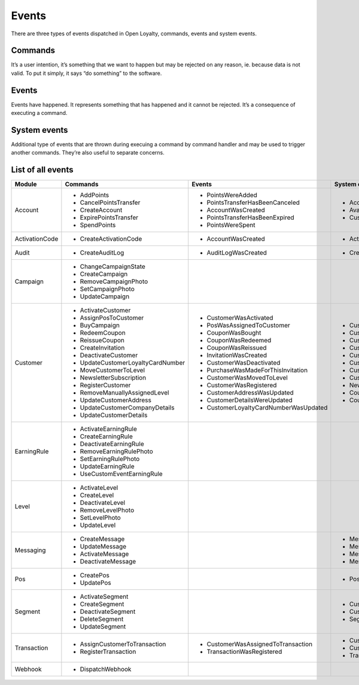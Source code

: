 Events
======

There are three types of events dispatched in Open Loyalty, commands, events and system events.

Commands
--------
It’s a user intention, it’s something that we want to happen but may be rejected on any reason, ie. because data
is not valid. To put it simply, it says “do something” to the software.

Events
------
Events have happened. It represents something that has happened and it cannot be rejected. It’s a consequence of
executing a command.

System events
-------------
Additional type of events that are thrown during execuing a command by command handler and may be used to trigger
another commands. They’re also useful to separate concerns.

List of all events
------------------

+------------------+------------------------------------+---------------------------------------+------------------------------------------------+
|  Module          |  Commands                          | Events                                | System events                                  |
+==================+====================================+=======================================+================================================+
|                  |  - AddPoints                       | - PointsWereAdded                     | - AccountCreatedSystemEvent                    |
|                  |  - CancelPointsTransfer            | - PointsTransferHasBeenCanceled       | - AvailablePointsAmountChangedSystemEvent      |
|  Account         |  - CreateAccount                   | - AccountWasCreated                   | - CustomEventOccurredSystemEvent               |
|                  |  - ExpirePointsTransfer            | - PointsTransferHasBeenExpired        |                                                |
|                  |  - SpendPoints                     | - PointsWereSpent                     |                                                |
+------------------+------------------------------------+---------------------------------------+------------------------------------------------+
|  ActivationCode  |  - CreateActivationCode            | - AccountWasCreated                   | - ActivationCodeCreatedSystemEvent             |
+------------------+------------------------------------+---------------------------------------+------------------------------------------------+
|  Audit           |  - CreateAuditLog                  | - AuditLogWasCreated                  | - CreatedAuditLogSystemEvent                   |
+------------------+------------------------------------+---------------------------------------+------------------------------------------------+
|                  |  - ChangeCampaignState             |                                       |                                                |
|                  |  - CreateCampaign                  |                                       |                                                |
|  Campaign        |  - RemoveCampaignPhoto             |                                       |                                                |
|                  |  - SetCampaignPhoto                |                                       |                                                |
|                  |  - UpdateCampaign                  |                                       |                                                |
+------------------+------------------------------------+---------------------------------------+------------------------------------------------+
|                  |  - ActivateCustomer                | - CustomerWasActivated                | - CustomerActivatedSystemEvent                 |
|                  |  - AssignPosToCustomer             | - PosWasAssignedToCustomer            | - CustomerAgreementsUpdatedSystemEvent         |
|  Customer        |  - BuyCampaign                     | - CouponWasBought                     | - CustomerLevelChangedSystemEvent              |
|                  |  - RedeemCoupon                    | - CouponWasRedeemed                   | - CustomerRemovedManuallyLevelSystemEvent      |
|                  |  - ReissueCoupon                   | - CouponWasReissued                   | - CustomerLoggedInSystemEvent                  |
|                  |  - CreateInvitation                | - InvitationWasCreated                | - CustomerRegisteredSystemEvent                |
|                  |  - DeactivateCustomer              | - CustomerWasDeactivated              | - CustomerUpdatedSystemEvent                   |
|                  |  - UpdateCustomerLoyaltyCardNumber | - PurchaseWasMadeForThisInvitation    | - CustomerDeactivatedSystemEvent               |
|                  |  - MoveCustomerToLevel             | - CustomerWasMovedToLevel             | - NewsletterSubscriptionSystemEvent            |
|                  |  - NewsletterSubscription          | - CustomerWasRegistered               | - CouponWasRedeemedSystemEvent                 |
|                  |  - RegisterCustomer                | - CustomerAddressWasUpdated           | - CouponWasReissuedSystemEvent                 |
|                  |  - RemoveManuallyAssignedLevel     | - CustomerDetailsWereUpdated          |                                                |
|                  |  - UpdateCustomerAddress           | - CustomerLoyaltyCardNumberWasUpdated |                                                |
|                  |  - UpdateCustomerCompanyDetails    |                                       |                                                |
|                  |  - UpdateCustomerDetails           |                                       |                                                |
+------------------+------------------------------------+---------------------------------------+------------------------------------------------+
|                  |  - ActivateEarningRule             |                                       |                                                |
|                  |  - CreateEarningRule               |                                       |                                                |
|  EarningRule     |  - DeactivateEarningRule           |                                       |                                                |
|                  |  - RemoveEarningRulePhoto          |                                       |                                                |
|                  |  - SetEarningRulePhoto             |                                       |                                                |
|                  |  - UpdateEarningRule               |                                       |                                                |
|                  |  - UseCustomEventEarningRule       |                                       |                                                |
+------------------+------------------------------------+---------------------------------------+------------------------------------------------+
|                  |  - ActivateLevel                   |                                       |                                                |
|                  |  - CreateLevel                     |                                       |                                                |
|  Level           |  - DeactivateLevel                 |                                       |                                                |
|                  |  - RemoveLevelPhoto                |                                       |                                                |
|                  |  - SetLevelPhoto                   |                                       |                                                |
|                  |  - UpdateLevel                     |                                       |                                                |
+------------------+------------------------------------+---------------------------------------+------------------------------------------------+
|  Messaging       |  - CreateMessage                   |                                       | - MessageCreatedSystemEvent                    |
|                  |  - UpdateMessage                   |                                       | - MessageUpdatedSystemEvent                    |
|                  |  - ActivateMessage                 |                                       | - MessageActivatedSystemEvent                  |
|                  |  - DeactivateMessage               |                                       | - MessageDeactivatedSystemEvent                |
+------------------+------------------------------------+---------------------------------------+------------------------------------------------+
|  Pos             |  - CreatePos                       |                                       | - PosUpdatedSystemEvent                        |
|                  |  - UpdatePos                       |                                       |                                                |
+------------------+------------------------------------+---------------------------------------+------------------------------------------------+
|                  |  - ActivateSegment                 |                                       |  - CustomerAddedToSegmentSystemEvent           |
|                  |  - CreateSegment                   |                                       |  - CustomerRemovedFromSegmentSystemEvent       |
|  Segment         |  - DeactivateSegment               |                                       |  - SegmentChangedSystemEvent                   |
|                  |  - DeleteSegment                   |                                       |                                                |
|                  |  - UpdateSegment                   |                                       |                                                |
+------------------+------------------------------------+---------------------------------------+------------------------------------------------+
|  Transaction     |  - AssignCustomerToTransaction     | - CustomerWasAssignedToTransaction    | - CustomerAssignedToTransactionSystemEvent     |
|                  |  - RegisterTransaction             | - TransactionWasRegistered            | - CustomerFirstTransactionSystemEvent          |
|                  |                                    |                                       | - TransactionRegisteredEvent                   |
+------------------+------------------------------------+---------------------------------------+------------------------------------------------+
|  Webhook         |  - DispatchWebhook                 |                                       |                                                |
+------------------+------------------------------------+---------------------------------------+------------------------------------------------+
